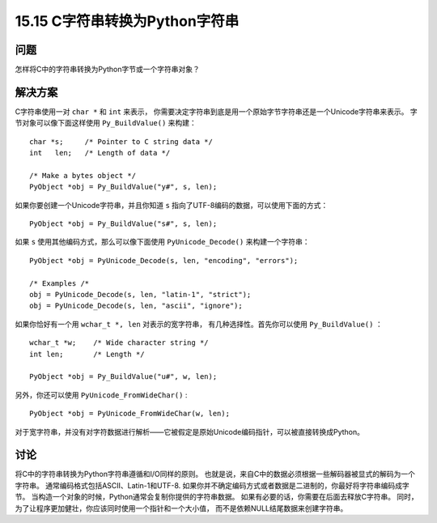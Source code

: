 ==============================
15.15 C字符串转换为Python字符串
==============================

----------
问题
----------
怎样将C中的字符串转换为Python字节或一个字符串对象？

----------
解决方案
----------
C字符串使用一对 ``char *`` 和 ``int`` 来表示，
你需要决定字符串到底是用一个原始字节字符串还是一个Unicode字符串来表示。
字节对象可以像下面这样使用 ``Py_BuildValue()`` 来构建：

::

    char *s;     /* Pointer to C string data */
    int   len;   /* Length of data */

    /* Make a bytes object */
    PyObject *obj = Py_BuildValue("y#", s, len);

如果你要创建一个Unicode字符串，并且你知道 ``s`` 指向了UTF-8编码的数据，可以使用下面的方式：

::

    PyObject *obj = Py_BuildValue("s#", s, len);

如果 ``s`` 使用其他编码方式，那么可以像下面使用 ``PyUnicode_Decode()`` 来构建一个字符串：

::

    PyObject *obj = PyUnicode_Decode(s, len, "encoding", "errors");

    /* Examples /*
    obj = PyUnicode_Decode(s, len, "latin-1", "strict");
    obj = PyUnicode_Decode(s, len, "ascii", "ignore");

如果你恰好有一个用 ``wchar_t *, len`` 对表示的宽字符串，
有几种选择性。首先你可以使用 ``Py_BuildValue()`` ：

::

    wchar_t *w;    /* Wide character string */
    int len;       /* Length */

    PyObject *obj = Py_BuildValue("u#", w, len);

另外，你还可以使用 ``PyUnicode_FromWideChar()`` :

::

    PyObject *obj = PyUnicode_FromWideChar(w, len);

对于宽字符串，并没有对字符数据进行解析——它被假定是原始Unicode编码指针，可以被直接转换成Python。

----------
讨论
----------
将C中的字符串转换为Python字符串遵循和I/O同样的原则。
也就是说，来自C中的数据必须根据一些解码器被显式的解码为一个字符串。
通常编码格式包括ASCII、Latin-1和UTF-8.
如果你并不确定编码方式或者数据是二进制的，你最好将字符串编码成字节。
当构造一个对象的时候，Python通常会复制你提供的字符串数据。
如果有必要的话，你需要在后面去释放C字符串。
同时，为了让程序更加健壮，你应该同时使用一个指针和一个大小值，
而不是依赖NULL结尾数据来创建字符串。

